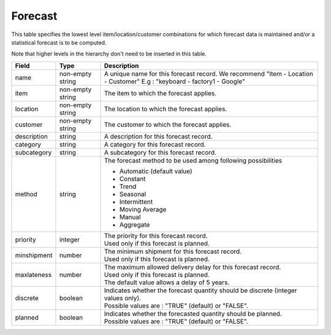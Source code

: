========
Forecast
========

This table specifies the lowest level item/location/customer combinations for which 
forecast data is maintained and/or a statistical forecast is to be computed.

Note that higher levels in the hierarchy don't need to be inserted in this table.

================ ================= =====================================================================
Field            Type              Description
================ ================= =====================================================================
name             non-empty string  A unique name for this forecast record. We recommend 
                                   "Item - Location - Customer" E.g : "keyboard - factory1 - Google"
item             non-empty string  The item to which the forecast applies.
location         non-empty string  The location to which the forecast applies.
customer         non-empty string  The customer to which the forecast applies.
description      string            A description for this forecast record.
category         string            A category for this forecast record.
subcategory      string            A subcategory for this forecast record.
method           string            The forecast method to be used among following possibilities 
                                   
                                   * Automatic (default value)
                                   
                                   * Constant
                                   
                                   * Trend
                                   
                                   * Seasonal
                                   
                                   * Intermittent
                                   
                                   * Moving Average
                                   
                                   * Manual

                                   * Aggregate
priority         integer           | The priority for this forecast record.
                                   | Used only if this forecast is planned.
minshipment      number            | The minimum shipment for this forecast record.
                                   | Used only if this forecast is planned.
maxlateness      number            | The maximum allowed delivery delay for this forecast record.
                                   | Used only if this forecast is planned.
                                   | The default value allows a delay of 5 years.
discrete         boolean           | Indicates whether the forecast quantity should be discrete 
                                     (integer values only).
                                   | Possible values are : "TRUE" (default) or "FALSE".
planned          boolean           | Indicates whether the forecasted quantity should be planned.
                                   | Possible values are : "TRUE" (default) or "FALSE".                                   
================ ================= =====================================================================
